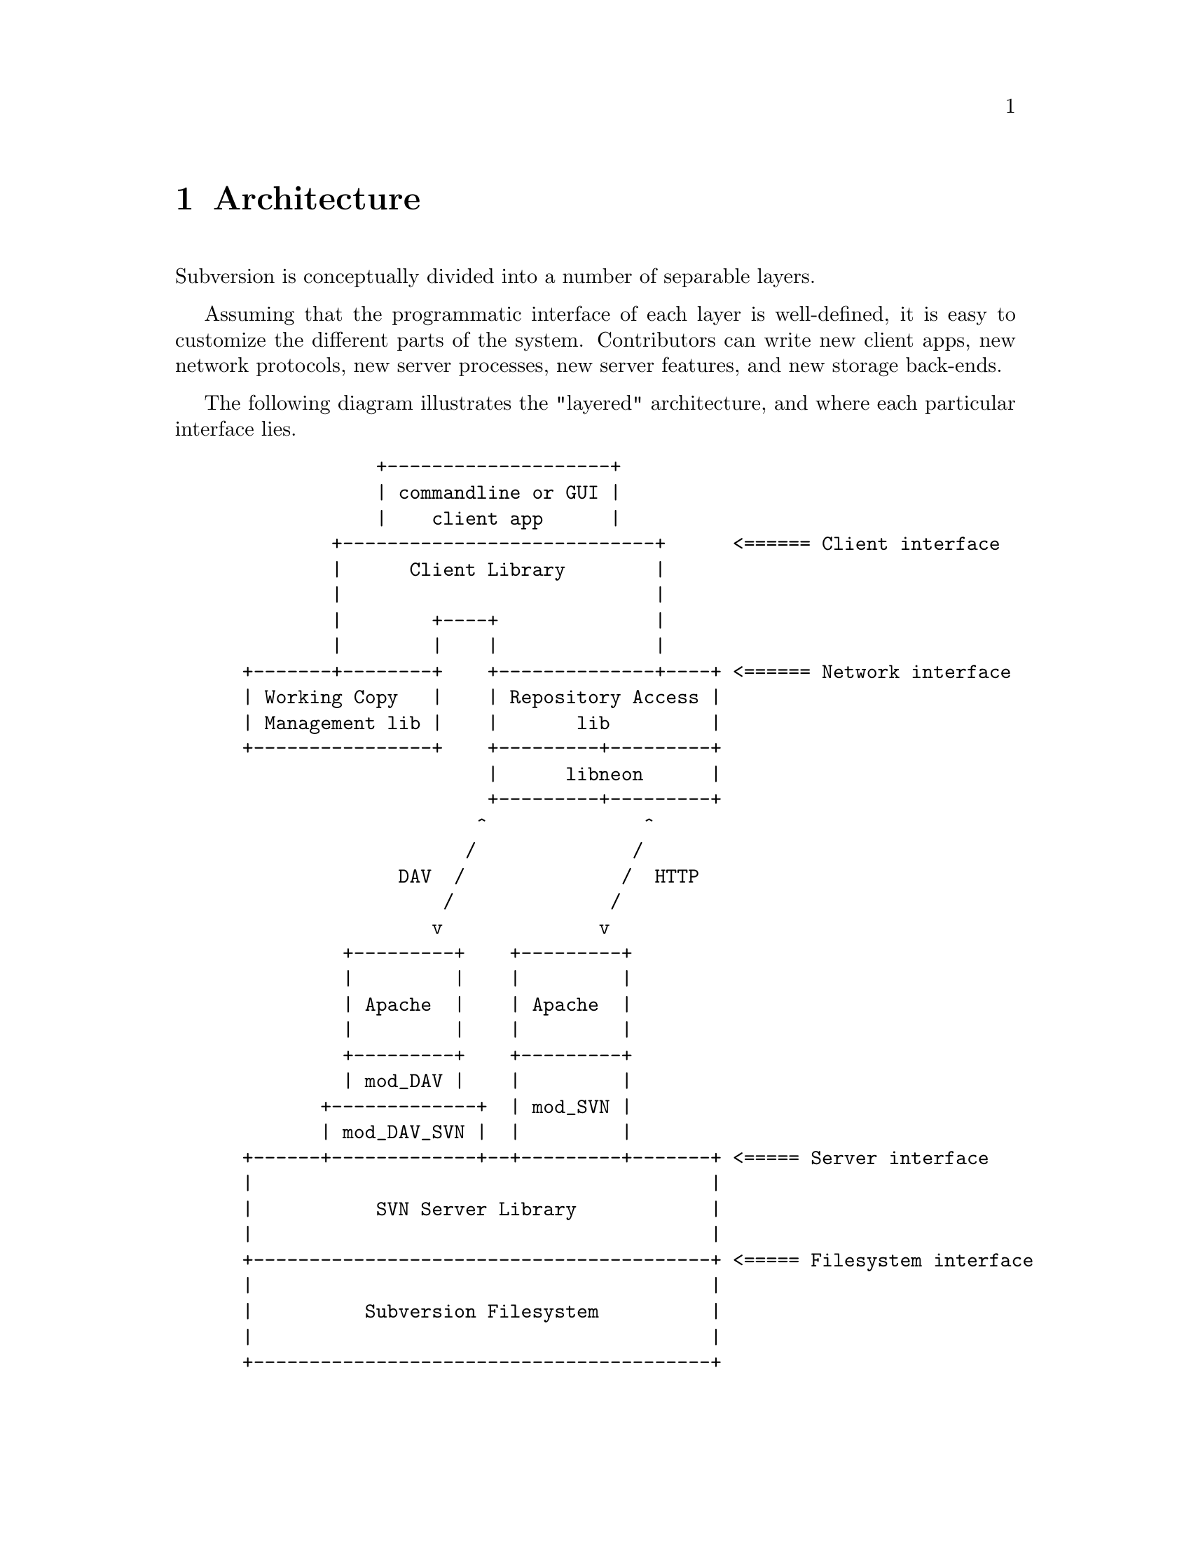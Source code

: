 @node Architecture
@chapter Architecture


Subversion is conceptually divided into a number of separable layers.

Assuming that the programmatic interface of each layer is well-defined,
it is easy to customize the different parts of the system.  Contributors
can write new client apps, new network protocols, new server processes,
new server features, and new storage back-ends.

The following diagram illustrates the "layered" architecture, and where
each particular interface lies.

@example
@group
             +--------------------+
             | commandline or GUI |
             |    client app      |
         +----------------------------+      <====== Client interface
         |      Client Library        |
         |                            |
         |        +----+              |
         |        |    |              |
 +-------+--------+    +--------------+----+ <====== Network interface
 | Working Copy   |    | Repository Access |
 | Management lib |    |       lib         |
 +----------------+    +---------+---------+
                       |      libneon      |
                       +---------+---------+
                      ^              ^
                     /              /
               DAV  /              /  HTTP
                   /              /
                  v              v
          +---------+    +---------+
          |         |    |         |
          | Apache  |    | Apache  |
          |         |    |         |
          +---------+    +---------+
          | mod_DAV |    |         |
        +-------------+  | mod_SVN |
        | mod_DAV_SVN |  |         |
 +------+-------------+--+---------+-------+ <===== Server interface
 |                                         |
 |           SVN Server Library            |
 |                                         |
 +-----------------------------------------+ <===== Filesystem interface
 |                                         |
 |          Subversion Filesystem          |
 |                                         |
 +-----------------------------------------+

@end group
@end example



@menu
* Client Layer::              Client-side overview.
* Network Layer::             Network overview.
* Server Layer::              Server-side overview.
@end menu

@c ------------------------------------------------------------------
@node Client Layer
@section Client Layer

The Subversion client, which may be either command-line or GUI, draws on
three libraries.

The first library provides an API for managing the client's working copy
of a project.  This includes operations like renaming or removal of
files, patching files, extracting local diffs, and routines for
maintaining administrative files in the @file{SVN/} directory.

The second library provides an API for exchanging information with a
Subversion repository.  This includes the ability to read files, write
new versions of files, and ask the repository to compare a working copy
against its latest version.

The third library provides general client functions such as
@code{update()} and @code{commit()}, which may involve one or both of
the other two client libraries.

For details, @xref{Client}.

@c ------------------------------------------------------------------
@node Network Layer
@section Network Layer

The network layer's job is to move the repository API requests over a
wire.

On the client side, a network library translates these requests into a
set of either HTTP 1.1 or WebDAV method extensions.  The information is
sent over TCP/IP to an Apache server.  Apache is used for the following
reasons:

@itemize @bullet
@item
      it is time-tested and extremely stable;
@item
      it has built-in load-balancing;
@item
      it has built-in proxy and firewall support;
@item
      it has authentication and encryption features;
@item
      it allows client-side caching;
@item
      it has an extensible module system
@end itemize

Our suspicion is that any attempt to write a dedicated "Subversion
server" (with a "Subversion protocol") would inevitably end up evolving
towards Apache's already-existing feature set.  (However, Subversion's
layered architecture certainly doesn't @emph{prevent} anyone from
writing a totally new network layer!)

Depending on whether DAV or HTTP 1.1 is used, an appropriate Apache
module will translate the method-requests back into API calls against a
particular repository.

For details, @xref{Protocol}.

@c ------------------------------------------------------------------
@node Server Layer
@section Server Layer

The back-end of Subversion consists of two libraries: the Subversion
Server library and the Subversion Filesystem.

The @dfn{Subversion Server library} implements the same repository API
that the client uses, but multiplexes the calls to different
repositories on the server machine.

When the requests reach a particular repository, they are interpreted by
the @dfn{Subversion Filesystem library}.  The Subversion Filesystem is a
custom Unix-like filesystem, with a twist: writes are versioned and
atomic, and no data is ever deleted!  This filesystem is implemented on
top of a normal filesystem, using Berkeley DBM files or something
similar.

For a more detailed explanation: @xref{Server}.
